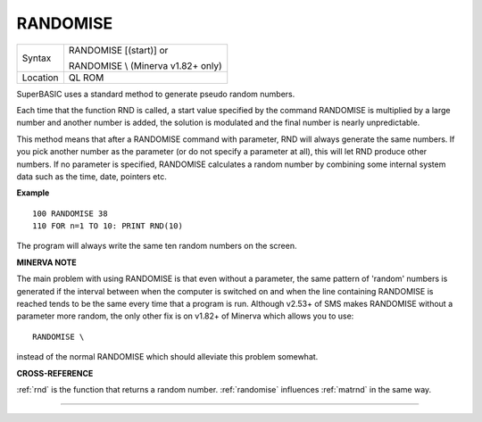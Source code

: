 ..  _randomise:

RANDOMISE
=========

+----------+------------------------------------------------------------------+
| Syntax   | RANDOMISE [(start)] or                                           |
|          |                                                                  |
|          | RANDOMISE \\ (Minerva v1.82+ only)                               |
+----------+------------------------------------------------------------------+
| Location | QL ROM                                                           |
+----------+------------------------------------------------------------------+

SuperBASIC uses a standard method to generate pseudo random numbers.

Each time that the function RND is called, a start value specified by
the command RANDOMISE is multiplied by a large number and another number
is added, the solution is modulated and the final number is nearly
unpredictable.

This method means that after a RANDOMISE command with
parameter, RND will always generate the same numbers. If you pick
another number as the parameter (or do not specify a parameter at all),
this will let RND produce other numbers. If no parameter is specified,
RANDOMISE calculates a random number by combining some internal system
data such as the time, date, pointers etc.

**Example**

::

    100 RANDOMISE 38
    110 FOR n=1 TO 10: PRINT RND(10)

The program will always write the same ten random numbers on the
screen.

**MINERVA NOTE**

The main problem with using RANDOMISE is that even without a parameter,
the same pattern of 'random' numbers is generated if the interval
between when the computer is switched on and when the line containing
RANDOMISE is reached tends to be the same every time that a program is
run. Although v2.53+ of SMS makes RANDOMISE without a parameter more
random, the only other fix is on v1.82+ of Minerva which allows you to
use::

    RANDOMISE \

instead of the normal RANDOMISE which should alleviate this problem
somewhat.

**CROSS-REFERENCE**

:ref:`rnd` is the function that returns a random
number. :ref:`randomise` influences
:ref:`matrnd` in the same way.

--------------


